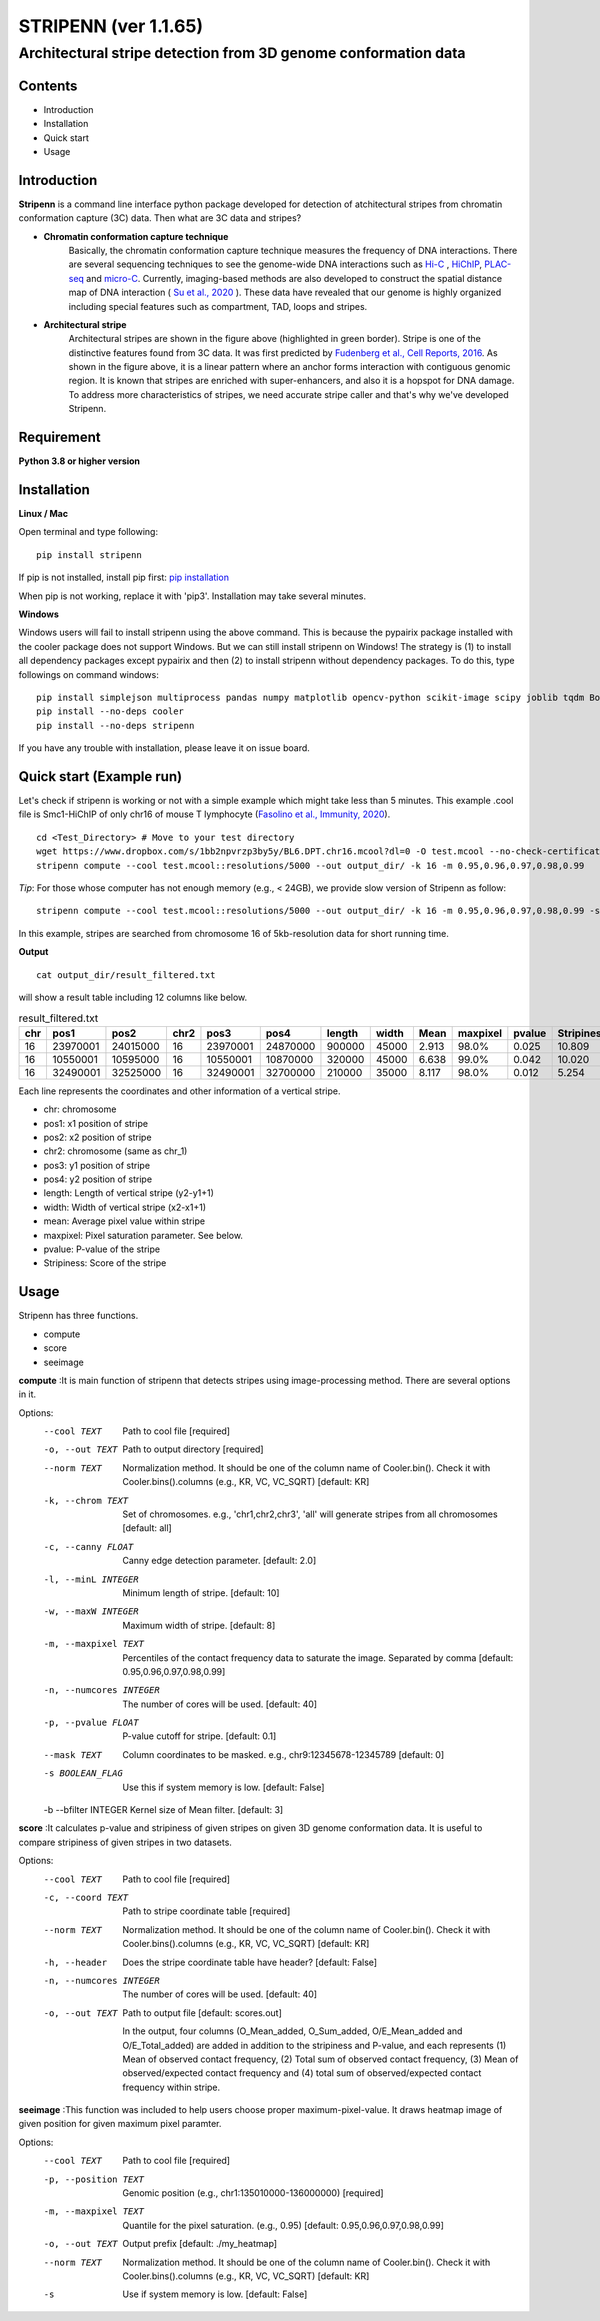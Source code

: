 ========
STRIPENN (ver 1.1.65)
========
--------------------------------------------------------------------
Architectural stripe detection from 3D genome conformation data
--------------------------------------------------------------------

.. image:: https://img.shields.io/pypi/v/pip.svg
   :target: https://pypi.org/project/stripenn/

.. image:: https://github.com/ysora/stripenn/blob/main/image/example_call.png
   :height: 500px
   :width: 500px

Contents
########
* Introduction
* Installation
* Quick start
* Usage

Introduction
############
**Stripenn** is a command line interface python package developed for detection of atchitectural stripes from chromatin conformation capture (3C) data. Then what are 3C data and stripes?

* **Chromatin conformation capture technique**
    Basically, the chromatin conformation capture technique measures the frequency of DNA interactions. There are several sequencing techniques to see the genome-wide DNA interactions such as `Hi-C <https://www.ncbi.nlm.nih.gov/pmc/articles/PMC2858594/>`_ , `HiChIP <https://www.ncbi.nlm.nih.gov/pmc/articles/PMC5501173/>`_,  `PLAC-seq <https://www.nature.com/articles/cr2016137>`_ and `micro-C <https://www.cell.com/fulltext/S0092-8674(15)00638-8>`_. Currently, imaging-based methods are also developed to construct the spatial distance map of DNA interaction ( `Su et al., 2020 <https://www.sciencedirect.com/science/article/pii/S0092867420309405>`_ ). These data have revealed that our genome is highly organized including special features such as compartment, TAD, loops and stripes.

* **Architectural stripe**
    Architectural stripes are shown in the figure above (highlighted in green border). Stripe is one of the distinctive features found from 3C data. It was first predicted by `Fudenberg et al., Cell Reports, 2016 <https://www.ncbi.nlm.nih.gov/pmc/articles/PMC4889513/>`_. As shown in the figure above, it is a linear pattern where an anchor forms interaction with contiguous genomic region. It is known that stripes are enriched with super-enhancers, and also it is a hopspot for DNA damage. To address more characteristics of stripes, we need accurate stripe caller and that's why we've developed Stripenn.

Requirement
############
**Python 3.8 or higher version**

Installation
############
**Linux / Mac**

Open terminal and type following:
::

    pip install stripenn

If pip is not installed, install pip first: `pip installation <https://pip.pypa.io/en/stable/installing/>`_

When pip is not working, replace it with 'pip3'. Installation may take several minutes.

**Windows**

Windows users will fail to install stripenn using the above command. This is because the pypairix package installed with the cooler package does not support Windows. But we can still install stripenn on Windows! The strategy is (1) to install all dependency packages except pypairix and then (2) to install stripenn without dependency packages. To do this, type followings on command windows:
::

   pip install simplejson multiprocess pandas numpy matplotlib opencv-python scikit-image scipy joblib tqdm Bottleneck typer pathlib
   pip install --no-deps cooler
   pip install --no-deps stripenn

If you have any trouble with installation, please leave it on issue board.

Quick start (Example run)
#########################
Let's check if stripenn is working or not with a simple example which might take less than 5 minutes. This example .cool file is Smc1-HiChIP of only chr16 of mouse T lymphocyte (`Fasolino et al., Immunity, 2020 <https://www.sciencedirect.com/science/article/pii/S1074761320300303>`_).
::

   cd <Test_Directory> # Move to your test directory
   wget https://www.dropbox.com/s/1bb2npvrzp3by5y/BL6.DPT.chr16.mcool?dl=0 -O test.mcool --no-check-certificate
   stripenn compute --cool test.mcool::resolutions/5000 --out output_dir/ -k 16 -m 0.95,0.96,0.97,0.98,0.99

*Tip*: For those whose computer has not enough memory (e.g., < 24GB), we provide slow version of Stripenn as follow:
::

   stripenn compute --cool test.mcool::resolutions/5000 --out output_dir/ -k 16 -m 0.95,0.96,0.97,0.98,0.99 -s

In this example, stripes are searched from chromosome 16 of 5kb-resolution data for short running time.

**Output**
::

   cat output_dir/result_filtered.txt

will show a result table including 12 columns like below.

.. csv-table:: result_filtered.txt
   :header: "chr", "pos1","pos2","chr2","pos3","pos4","length","width","Mean","maxpixel","pvalue","Stripiness"

    "16", "23970001", "24015000", "16", "23970001", "24870000", "900000", "45000", "2.913", "98.0%", "0.025", "10.809"
    "16", "10550001", "10595000", "16", "10550001", "10870000", "320000", "45000", "6.638", "99.0%", "0.042", "10.020"
    "16", "32490001", "32525000", "16", "32490001", "32700000", "210000", "35000", "8.117", "98.0%", "0.012", "5.254"

Each line represents the coordinates and other information of a vertical stripe.

.. image:: https://github.com/ysora/stripenn/blob/main/image/readme1.png

* chr: chromosome
* pos1: x1 position of stripe
* pos2: x2 position of stripe
* chr2: chromosome (same as chr_1)
* pos3: y1 position of stripe
* pos4: y2 position of stripe
* length: Length of vertical stripe (y2-y1+1)
* width: Width of vertical stripe (x2-x1+1)
* mean: Average pixel value within stripe
* maxpixel: Pixel saturation parameter. See below.
* pvalue: P-value of the stripe
* Stripiness: Score of the stripe

Usage
#####

Stripenn has three functions.

* compute
* score
* seeimage

**compute**
:It is main function of stripenn that detects stripes using image-processing method. There are several options in it.

Options:
  --cool TEXT             Path to cool file  [required]
  -o, --out TEXT          Path to output directory  [required]
  --norm TEXT             Normalization method. It should be one of the column
                          name of Cooler.bin(). Check it with
                          Cooler.bins().columns (e.g., KR, VC, VC_SQRT)
                          [default: KR]

  -k, --chrom TEXT        Set of chromosomes. e.g., 'chr1,chr2,chr3', 'all'
                          will generate stripes from all chromosomes
                          [default: all]

  -c, --canny FLOAT       Canny edge detection parameter.  [default: 2.0]
  -l, --minL INTEGER      Minimum length of stripe.  [default: 10]
  -w, --maxW INTEGER      Maximum width of stripe.  [default: 8]
  -m, --maxpixel TEXT     Percentiles of the contact frequency data to
                          saturate the image. Separated by comma  [default:
                          0.95,0.96,0.97,0.98,0.99]

  -n, --numcores INTEGER  The number of cores will be used.  [default: 40]
  -p, --pvalue FLOAT      P-value cutoff for stripe.  [default: 0.1]
  --mask TEXT             Column coordinates to be masked. e.g.,
                          chr9:12345678-12345789  [default: 0]

  -s BOOLEAN_FLAG         Use this if system memory is low.  [default: False]
  -b --bfilter INTEGER    Kernel size of Mean filter.  [default: 3]


**score**
:It calculates p-value and stripiness of given stripes on given 3D genome conformation data. It is useful to compare stripiness of given stripes in two datasets.

Options:
  --cool TEXT             Path to cool file  [required]
  -c, --coord TEXT        Path to stripe coordinate table  [required]
  --norm TEXT             Normalization method. It should be one of the column
                          name of Cooler.bin(). Check it with
                          Cooler.bins().columns (e.g., KR, VC, VC_SQRT)
                          [default: KR]

  -h, --header            Does the stripe coordinate table have header?
                          [default: False]

  -n, --numcores INTEGER  The number of cores will be used.  [default: 40]
  -o, --out TEXT          Path to output file  [default: scores.out]
  
   In the output, four columns (O_Mean_added, O_Sum_added, O/E_Mean_added and O/E_Total_added) are added in addition to the stripiness and P-value, and each represents (1) Mean of observed contact frequency, (2) Total sum of observed contact frequency, (3) Mean of observed/expected contact frequency and (4) total sum of observed/expected contact frequency within stripe. 

**seeimage**
:This function was included to help users choose proper maximum-pixel-value. It draws heatmap image of given position for given maximum pixel paramter.

Options:
  --cool TEXT          Path to cool file  [required]
  -p, --position TEXT  Genomic position (e.g., chr1:135010000-136000000)
                       [required]

  -m, --maxpixel TEXT  Quantile for the pixel saturation. (e.g., 0.95)
                       [default: 0.95,0.96,0.97,0.98,0.99]

  -o, --out TEXT       Output prefix  [default: ./my_heatmap]
  --norm TEXT          Normalization method. It should be one of the column
                       name of Cooler.bin(). Check it with
                       Cooler.bins().columns (e.g., KR, VC, VC_SQRT)
                       [default: KR]

  -s                   Use if system memory is low.  [default: False]


